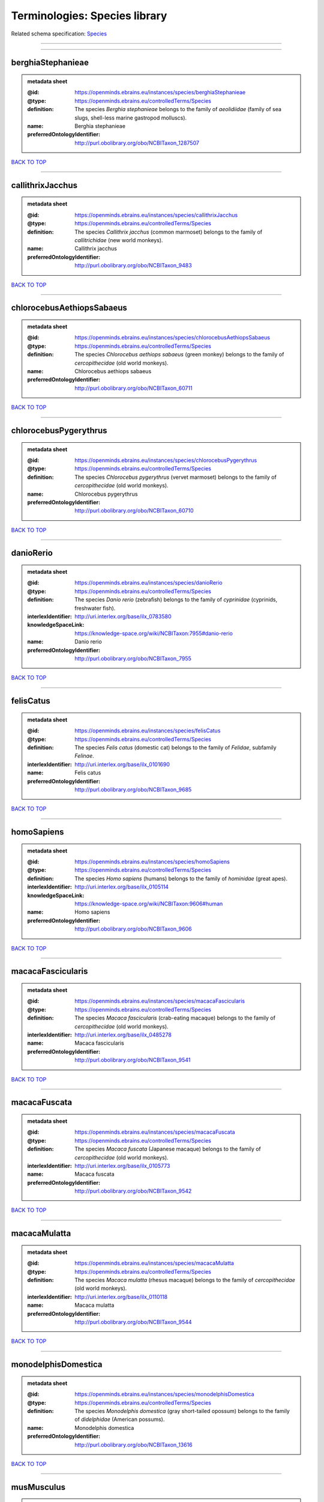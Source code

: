 ##############################
Terminologies: Species library
##############################

Related schema specification: `Species <https://openminds-documentation.readthedocs.io/en/latest/schema_specifications/controlledTerms/species.html>`_

------------

------------

berghiaStephanieae
------------------

.. admonition:: metadata sheet

   :@id: https://openminds.ebrains.eu/instances/species/berghiaStephanieae
   :@type: https://openminds.ebrains.eu/controlledTerms/Species
   :definition: The species *Berghia stephanieae* belongs to the family of *aeolidiidae* (family of sea slugs, shell-less marine gastropod molluscs).
   :name: Berghia stephanieae
   :preferredOntologyIdentifier: http://purl.obolibrary.org/obo/NCBITaxon_1287507

`BACK TO TOP <Terminologies: Species library_>`_

------------

callithrixJacchus
-----------------

.. admonition:: metadata sheet

   :@id: https://openminds.ebrains.eu/instances/species/callithrixJacchus
   :@type: https://openminds.ebrains.eu/controlledTerms/Species
   :definition: The species *Callithrix jacchus* (common marmoset) belongs to the family of *callitrichidae* (new world monkeys).
   :name: Callithrix jacchus
   :preferredOntologyIdentifier: http://purl.obolibrary.org/obo/NCBITaxon_9483

`BACK TO TOP <Terminologies: Species library_>`_

------------

chlorocebusAethiopsSabaeus
--------------------------

.. admonition:: metadata sheet

   :@id: https://openminds.ebrains.eu/instances/species/chlorocebusAethiopsSabaeus
   :@type: https://openminds.ebrains.eu/controlledTerms/Species
   :definition: The species *Chlorocebus aethiops sabaeus* (green monkey) belongs to the family of *cercopithecidae* (old world monkeys).
   :name: Chlorocebus aethiops sabaeus
   :preferredOntologyIdentifier: http://purl.obolibrary.org/obo/NCBITaxon_60711

`BACK TO TOP <Terminologies: Species library_>`_

------------

chlorocebusPygerythrus
----------------------

.. admonition:: metadata sheet

   :@id: https://openminds.ebrains.eu/instances/species/chlorocebusPygerythrus
   :@type: https://openminds.ebrains.eu/controlledTerms/Species
   :definition: The species *Chlorocebus pygerythrus* (vervet marmoset) belongs to the family of *cercopithecidae* (old world monkeys).
   :name: Chlorocebus pygerythrus
   :preferredOntologyIdentifier: http://purl.obolibrary.org/obo/NCBITaxon_60710

`BACK TO TOP <Terminologies: Species library_>`_

------------

danioRerio
----------

.. admonition:: metadata sheet

   :@id: https://openminds.ebrains.eu/instances/species/danioRerio
   :@type: https://openminds.ebrains.eu/controlledTerms/Species
   :definition: The species *Danio rerio* (zebrafish) belongs to the family of *cyprinidae* (cyprinids, freshwater fish).
   :interlexIdentifier: http://uri.interlex.org/base/ilx_0783580
   :knowledgeSpaceLink: https://knowledge-space.org/wiki/NCBITaxon:7955#danio-rerio
   :name: Danio rerio
   :preferredOntologyIdentifier: http://purl.obolibrary.org/obo/NCBITaxon_7955

`BACK TO TOP <Terminologies: Species library_>`_

------------

felisCatus
----------

.. admonition:: metadata sheet

   :@id: https://openminds.ebrains.eu/instances/species/felisCatus
   :@type: https://openminds.ebrains.eu/controlledTerms/Species
   :definition: The species *Felis catus* (domestic cat) belongs to the family of *Felidae*, subfamily *Felinae*.
   :interlexIdentifier: http://uri.interlex.org/base/ilx_0101690
   :name: Felis catus
   :preferredOntologyIdentifier: http://purl.obolibrary.org/obo/NCBITaxon_9685

`BACK TO TOP <Terminologies: Species library_>`_

------------

homoSapiens
-----------

.. admonition:: metadata sheet

   :@id: https://openminds.ebrains.eu/instances/species/homoSapiens
   :@type: https://openminds.ebrains.eu/controlledTerms/Species
   :definition: The species *Homo sapiens* (humans) belongs to the family of *hominidae* (great apes).
   :interlexIdentifier: http://uri.interlex.org/base/ilx_0105114
   :knowledgeSpaceLink: https://knowledge-space.org/wiki/NCBITaxon:9606#human
   :name: Homo sapiens
   :preferredOntologyIdentifier: http://purl.obolibrary.org/obo/NCBITaxon_9606

`BACK TO TOP <Terminologies: Species library_>`_

------------

macacaFascicularis
------------------

.. admonition:: metadata sheet

   :@id: https://openminds.ebrains.eu/instances/species/macacaFascicularis
   :@type: https://openminds.ebrains.eu/controlledTerms/Species
   :definition: The species *Macaca fascicularis* (crab-eating macaque) belongs to the family of *cercopithecidae* (old world monkeys).
   :interlexIdentifier: http://uri.interlex.org/base/ilx_0485278
   :name: Macaca fascicularis
   :preferredOntologyIdentifier: http://purl.obolibrary.org/obo/NCBITaxon_9541

`BACK TO TOP <Terminologies: Species library_>`_

------------

macacaFuscata
-------------

.. admonition:: metadata sheet

   :@id: https://openminds.ebrains.eu/instances/species/macacaFuscata
   :@type: https://openminds.ebrains.eu/controlledTerms/Species
   :definition: The species *Macaca fuscata* (Japanese macaque) belongs to the family of *cercopithecidae* (old world monkeys).
   :interlexIdentifier: http://uri.interlex.org/base/ilx_0105773
   :name: Macaca fuscata
   :preferredOntologyIdentifier: http://purl.obolibrary.org/obo/NCBITaxon_9542

`BACK TO TOP <Terminologies: Species library_>`_

------------

macacaMulatta
-------------

.. admonition:: metadata sheet

   :@id: https://openminds.ebrains.eu/instances/species/macacaMulatta
   :@type: https://openminds.ebrains.eu/controlledTerms/Species
   :definition: The species *Macaca mulatta* (rhesus macaque) belongs to the family of *cercopithecidae* (old world monkeys).
   :interlexIdentifier: http://uri.interlex.org/base/ilx_0110118
   :name: Macaca mulatta
   :preferredOntologyIdentifier: http://purl.obolibrary.org/obo/NCBITaxon_9544

`BACK TO TOP <Terminologies: Species library_>`_

------------

monodelphisDomestica
--------------------

.. admonition:: metadata sheet

   :@id: https://openminds.ebrains.eu/instances/species/monodelphisDomestica
   :@type: https://openminds.ebrains.eu/controlledTerms/Species
   :definition: The species *Monodelphis domestica* (gray short-tailed opossum) belongs to the family of *didelphidae* (American possums).
   :name: Monodelphis domestica
   :preferredOntologyIdentifier: http://purl.obolibrary.org/obo/NCBITaxon_13616

`BACK TO TOP <Terminologies: Species library_>`_

------------

musMusculus
-----------

.. admonition:: metadata sheet

   :@id: https://openminds.ebrains.eu/instances/species/musMusculus
   :@type: https://openminds.ebrains.eu/controlledTerms/Species
   :definition: The species *Mus musculus* (house mouse) belongs to the family of *muridae* (murids).
   :interlexIdentifier: http://uri.interlex.org/base/ilx_0107134
   :knowledgeSpaceLink: https://knowledge-space.org/wiki/NCBITaxon:10090#mouse
   :name: Mus musculus
   :preferredOntologyIdentifier: http://purl.obolibrary.org/obo/NCBITaxon_10090

`BACK TO TOP <Terminologies: Species library_>`_

------------

mustelaPutorius
---------------

.. admonition:: metadata sheet

   :@id: https://openminds.ebrains.eu/instances/species/mustelaPutorius
   :@type: https://openminds.ebrains.eu/controlledTerms/Species
   :definition: The species *Mustela putorius* (European polecat) belongs to the family of *mustelidae* (mustelids).
   :name: Mustela putorius
   :preferredOntologyIdentifier: http://purl.obolibrary.org/obo/NCBITaxon_9668

`BACK TO TOP <Terminologies: Species library_>`_

------------

mustelaPutoriusFuro
-------------------

.. admonition:: metadata sheet

   :@id: https://openminds.ebrains.eu/instances/species/mustelaPutoriusFuro
   :@type: https://openminds.ebrains.eu/controlledTerms/Species
   :definition: The species *Mustela putorius furo* (domestic ferret) belongs to the family of *mustelidae* (mustelids).
   :interlexIdentifier: http://uri.interlex.org/base/ilx_0104165
   :name: Mustela putorius furo
   :preferredOntologyIdentifier: http://purl.obolibrary.org/obo/NCBITaxon_9669

`BACK TO TOP <Terminologies: Species library_>`_

------------

ovisAries
---------

.. admonition:: metadata sheet

   :@id: https://openminds.ebrains.eu/instances/species/ovisAries
   :@type: https://openminds.ebrains.eu/controlledTerms/Species
   :definition: The species *Ovis aries* (domestic sheep) belongs to the family of bovidae (bovids).
   :name: Ovis aries
   :preferredOntologyIdentifier: http://purl.obolibrary.org/obo/NCBITaxon_9940

`BACK TO TOP <Terminologies: Species library_>`_

------------

rattusNorvegicus
----------------

.. admonition:: metadata sheet

   :@id: https://openminds.ebrains.eu/instances/species/rattusNorvegicus
   :@type: https://openminds.ebrains.eu/controlledTerms/Species
   :definition: The species *Rattus norvegicus* (brown rat) belongs to the family of *muridae* (murids).
   :interlexIdentifier: http://uri.interlex.org/base/ilx_0109658
   :knowledgeSpaceLink: https://knowledge-space.org/wiki/NCBITaxon:10116#rat
   :name: Rattus norvegicus
   :preferredOntologyIdentifier: http://purl.obolibrary.org/obo/NCBITaxon_10116

`BACK TO TOP <Terminologies: Species library_>`_

------------

susScrofaDomesticus
-------------------

.. admonition:: metadata sheet

   :@id: https://openminds.ebrains.eu/instances/species/susScrofaDomesticus
   :@type: https://openminds.ebrains.eu/controlledTerms/Species
   :definition: The species *Sus scrofa domesticus* (domestic pig) belongs to the family of suidae (suids).
   :interlexIdentifier: http://uri.interlex.org/ilx_0739770
   :knowledgeSpaceLink: https://knowledge-space.org/wiki/NCBITaxon:9825#sus-scrofa-domesticus
   :name: Sus scrofa domesticus
   :preferredOntologyIdentifier: http://purl.obolibrary.org/obo/NCBITaxon_9825

`BACK TO TOP <Terminologies: Species library_>`_

------------

trachemysScriptaElegans
-----------------------

.. admonition:: metadata sheet

   :@id: https://openminds.ebrains.eu/instances/species/trachemysScriptaElegans
   :@type: https://openminds.ebrains.eu/controlledTerms/Species
   :definition: The red-eared slider or red-eared terrapin (Trachemys scripta elegans) is a subspecies of the pond slider (Trachemys scripta), a semiaquatic turtle belonging to the family Emydidae ([Wikipedia](https://en.wikipedia.org/wiki/Red-eared_slider)).
   :name: Trachemys scripta elegans
   :preferredOntologyIdentifier: http://purl.obolibrary.org/obo/NCBITaxon_31138

`BACK TO TOP <Terminologies: Species library_>`_

------------


